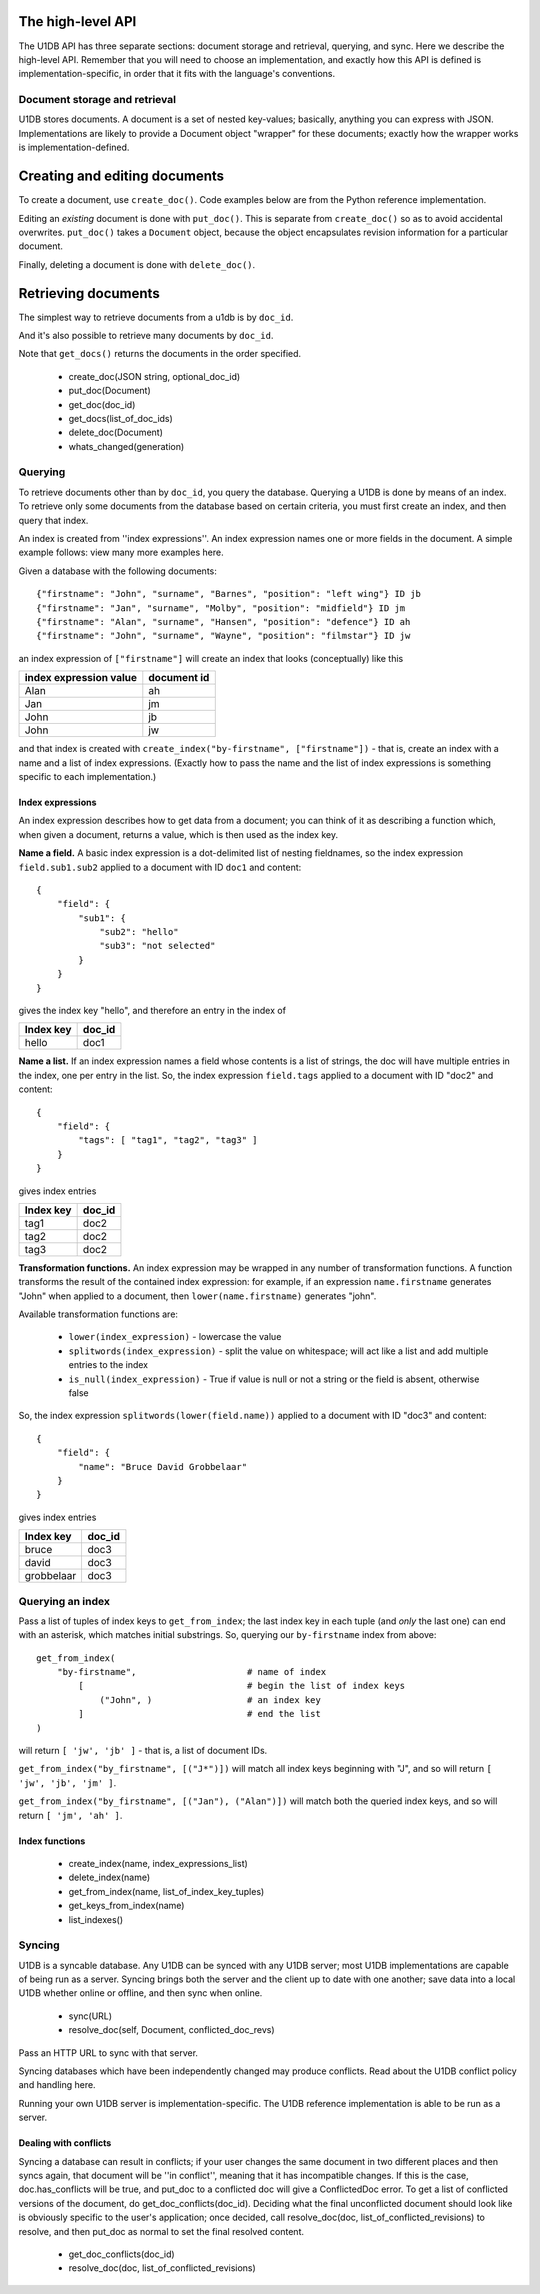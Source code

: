 The high-level API
==================

The U1DB API has three separate sections: document storage and retrieval,
querying, and sync. Here we describe the high-level API. Remember that you
will need to choose an implementation, and exactly how this API is defined
is implementation-specific, in order that it fits with the language's 
conventions.

Document storage and retrieval
------------------------------

U1DB stores documents. A document is a set of nested key-values; basically,
anything you can express with JSON. Implementations are likely to provide a 
Document object "wrapper" for these documents; exactly how the wrapper works
is implementation-defined.

Creating and editing documents
==============================

To create a document, use ``create_doc()``. Code examples below are from the
Python reference implementation.

.. testcode ::

    import json, u1db
    db = u1db.open(":memory:", create=True)
    doc = db.create_doc(json.dumps({"key": "value"}), doc_id="testdoc")
    print doc.content
    print doc.doc_id

.. testoutput ::

    {"key": "value"}
    testdoc

Editing an *existing* document is done with ``put_doc()``. This is separate from
``create_doc()`` so as to avoid accidental overwrites. ``put_doc()`` takes a
``Document`` object, because the object encapsulates revision information for
a particular document.

.. testcode ::

    import json, u1db
    db = u1db.open(":memory:", create=True)
    doc1 = db.create_doc(json.dumps({"key1": "value1"}), doc_id="doc1")
    # the next line should fail because it's creating a doc that already exists
    try:
        doc1fail = db.create_doc(json.dumps({"key1fail": "value1fail"}), doc_id="doc1")
    except u1db.errors.RevisionConflict:
        print "There was a conflict when creating the doc!"
    print "Now editing the doc with the doc object we got back..."
    data = json.loads(doc1.content)
    data["key1"] = "edited"
    doc1.content = json.dumps(data)
    db.put_doc(doc1)

.. testoutput ::

    There was a conflict when creating the doc!
    Now editing the doc with the doc object we got back...

Finally, deleting a document is done with ``delete_doc()``.

.. testcode ::

    import json, u1db
    db = u1db.open(":memory:", create=True)
    doc = db.create_doc(json.dumps({"key": "value"}), doc_id="testdoc")
    db.delete_doc(doc)

.. testoutput ::


Retrieving documents
====================

The simplest way to retrieve documents from a u1db is by ``doc_id``.

.. testcode ::

    import json, u1db
    db = u1db.open(":memory:", create=True)
    doc = db.create_doc(json.dumps({"key": "value"}), doc_id="testdoc")
    doc1 = db.get_doc("testdoc")
    print doc1.content
    print doc1.doc_id

.. testoutput ::

    {"key": "value"}
    testdoc

And it's also possible to retrieve many documents by ``doc_id``.

.. testcode ::

    import json, u1db
    db = u1db.open(":memory:", create=True)
    doc1 = db.create_doc(json.dumps({"key": "value"}), doc_id="testdoc1")
    doc2 = db.create_doc(json.dumps({"key": "value"}), doc_id="testdoc2")
    for doc in db.get_docs(["testdoc2","testdoc1"]):
        print doc.doc_id

.. testoutput ::

    testdoc2
    testdoc1

Note that ``get_docs()`` returns the documents in the order specified.

 * create_doc(JSON string, optional_doc_id)
 * put_doc(Document)
 * get_doc(doc_id)
 * get_docs(list_of_doc_ids)
 * delete_doc(Document)
 * whats_changed(generation)

Querying
--------

To retrieve documents other than by ``doc_id``, you query the database.
Querying a U1DB is done by means of an index. To retrieve only some documents
from the database based on certain criteria, you must first create an index,
and then query that index.

An index is created from ''index expressions''. An index expression names one
or more fields in the document. A simple example follows: view many more
examples here.

Given a database with the following documents::

    {"firstname": "John", "surname", "Barnes", "position": "left wing"} ID jb
    {"firstname": "Jan", "surname", "Molby", "position": "midfield"} ID jm
    {"firstname": "Alan", "surname", "Hansen", "position": "defence"} ID ah
    {"firstname": "John", "surname", "Wayne", "position": "filmstar"} ID jw

an index expression of ``["firstname"]`` will create an index that looks 
(conceptually) like this

====================== ===========
index expression value document id
====================== ===========
Alan                   ah
Jan                    jm
John                   jb
John                   jw
====================== ===========

and that index is created with ``create_index("by-firstname", ["firstname"])`` - that is,
create an index with a name and a list of index expressions. (Exactly how to
pass the name and the list of index expressions is something specific to
each implementation.)

Index expressions
^^^^^^^^^^^^^^^^^

An index expression describes how to get data from a document; you can think
of it as describing a function which, when given a document, returns a value,
which is then used as the index key.

**Name a field.** A basic index expression is a dot-delimited list of nesting
fieldnames, so the index expression ``field.sub1.sub2`` applied to a document 
with ID ``doc1`` and content::

  {
      "field": { 
          "sub1": { 
              "sub2": "hello"
              "sub3": "not selected"
          }
      }
  }

gives the index key "hello", and therefore an entry in the index of

========= ======
Index key doc_id
========= ======
hello     doc1
========= ======

**Name a list.** If an index expression names a field whose contents is a list
of strings, the doc will have multiple entries in the index, one per entry in
the list. So, the index expression ``field.tags`` applied to a document with 
ID "doc2" and content::

  {
      "field": { 
          "tags": [ "tag1", "tag2", "tag3" ]
      }
  }

gives index entries

========= ======
Index key doc_id
========= ======
tag1      doc2
tag2      doc2
tag3      doc2
========= ======

**Transformation functions.** An index expression may be wrapped in any number of
transformation functions. A function transforms the result of the contained
index expression: for example, if an expression ``name.firstname`` generates 
"John" when applied to a document, then ``lower(name.firstname)`` generates 
"john".

Available transformation functions are:

 * ``lower(index_expression)`` - lowercase the value
 * ``splitwords(index_expression)`` - split the value on whitespace; will act like a 
   list and add multiple entries to the index
 * ``is_null(index_expression)`` - True if value is null or not a string or the field 
   is absent, otherwise false

So, the index expression ``splitwords(lower(field.name))`` applied to a document with 
ID "doc3" and content::

  {
      "field": { 
          "name": "Bruce David Grobbelaar"
      }
  }

gives index entries

========== ======
Index key  doc_id
========== ======
bruce      doc3
david      doc3
grobbelaar doc3
========== ======


Querying an index
-----------------

Pass a list of tuples of index keys to ``get_from_index``; the last index key in
each tuple (and *only* the last one) can end with an asterisk, which matches 
initial substrings. So, querying our ``by-firstname`` index from above::

    get_from_index(
        "by-firstname",                     # name of index
            [                               # begin the list of index keys
                ("John", )                  # an index key
            ]                               # end the list
    )


will return ``[ 'jw', 'jb' ]`` - that is, a list of document IDs.

``get_from_index("by_firstname", [("J*")])`` will match all index keys beginning
with "J", and so will return ``[ 'jw', 'jb', 'jm' ]``.

``get_from_index("by_firstname", [("Jan"), ("Alan")])`` will match both the
queried index keys, and so will return ``[ 'jm', 'ah' ]``.


Index functions
^^^^^^^^^^^^^^^

 * create_index(name, index_expressions_list)
 * delete_index(name)
 * get_from_index(name, list_of_index_key_tuples)
 * get_keys_from_index(name)
 * list_indexes()

Syncing
-------

U1DB is a syncable database. Any U1DB can be synced with any U1DB server; most
U1DB implementations are capable of being run as a server. Syncing brings
both the server and the client up to date with one another; save data into a
local U1DB whether online or offline, and then sync when online.

 * sync(URL)
 * resolve_doc(self, Document, conflicted_doc_revs)

Pass an HTTP URL to sync with that server.

Syncing databases which have been independently changed may produce conflicts.
Read about the U1DB conflict policy and handling here.

Running your own U1DB server is implementation-specific. The U1DB reference
implementation is able to be run as a server.

Dealing with conflicts
^^^^^^^^^^^^^^^^^^^^^^

Syncing a database can result in conflicts; if your user changes the same 
document in two different places and then syncs again, that document will be
''in conflict'', meaning that it has incompatible changes. If this is the case,
doc.has_conflicts will be true, and put_doc to a conflicted doc will give a
ConflictedDoc error. To get a list of conflicted versions of the
document, do get_doc_conflicts(doc_id). Deciding what the final unconflicted
document should look like is obviously specific to the user's application; once
decided, call resolve_doc(doc, list_of_conflicted_revisions) to resolve, and
then put_doc as normal to set the final resolved content.

 * get_doc_conflicts(doc_id)
 * resolve_doc(doc, list_of_conflicted_revisions)


